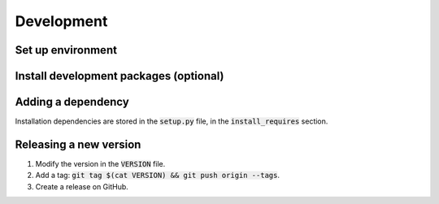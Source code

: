 Development
===========



Set up environment
------------------
.. code-block:: bash
    git clone https://github.com/opentargets/OnToma.git
    python3 -m venv venv
    source venv/bin/activate
    pip install --editable .



Install development packages (optional)
---------------------------------------
.. code-block:: bash
    python3 -m pip install --upgrade pylint pytest ipython twine sphinx sphinx-autobuild recommonmark sphinx-rtd-theme



Adding a dependency
-------------------
Installation dependencies are stored in the :code:`setup.py` file, in the :code:`install_requires` section.



Releasing a new version
-----------------------
#. Modify the version in the :code:`VERSION` file.
#. Add a tag: :code:`git tag $(cat VERSION) && git push origin --tags`.
#. Create a release on GitHub.
